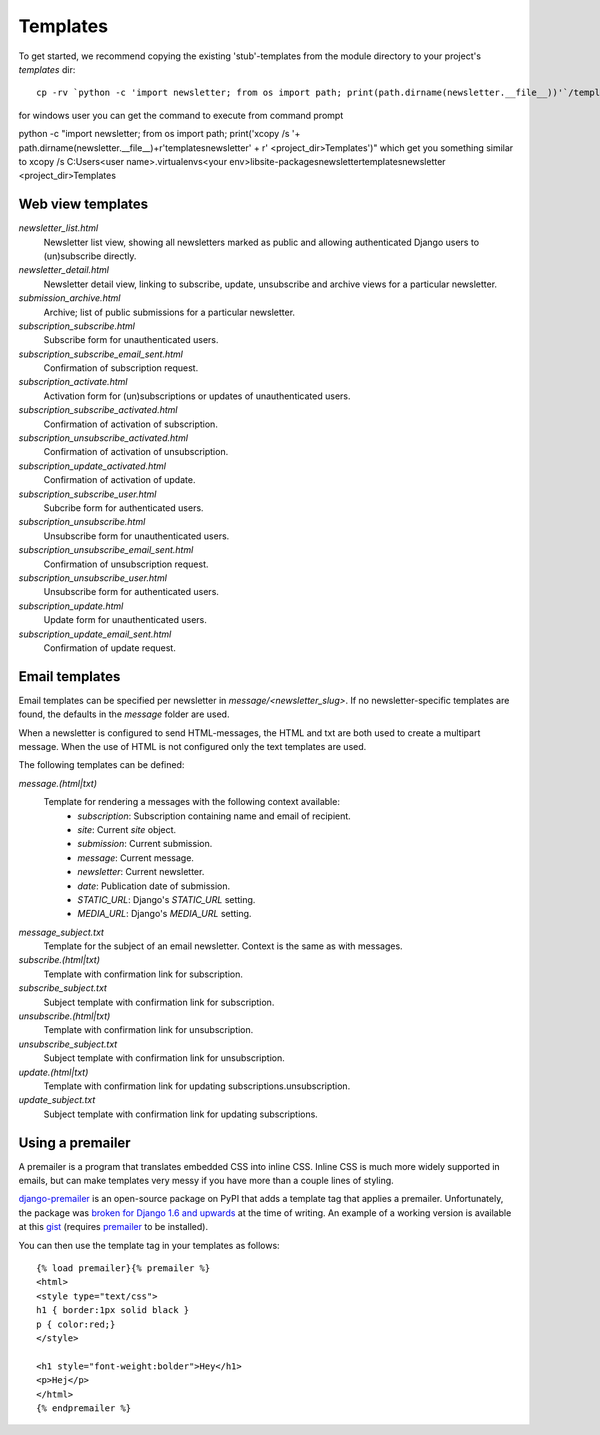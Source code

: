 =========
Templates
=========
To get started, we recommend copying the existing 'stub'-templates from
the module directory to your project's `templates` dir::

    cp -rv `python -c 'import newsletter; from os import path; print(path.dirname(newsletter.__file__))'`/templates/newsletter <project_dir>/templates/

for windows user you can get the command to execute from command prompt

python -c "import newsletter; from os import path; print('xcopy /s '+  path.dirname(newsletter.__file__)+r'\templates\newsletter' + r' <project_dir>\Templates')"
which get you something similar to 
xcopy /s C:\Users\<user name>\.virtualenvs\<your env>\lib\site-packages\newsletter\templates\newsletter <project_dir>\Templates

Web view templates
^^^^^^^^^^^^^^^^^^
`newsletter_list.html`
    Newsletter list view, showing all newsletters marked as public and allowing
    authenticated Django users to (un)subscribe directly.
`newsletter_detail.html`
    Newsletter detail view, linking to subscribe, update,
    unsubscribe and archive views for a particular newsletter.
`submission_archive.html`
    Archive; list of public submissions for a particular newsletter.
`subscription_subscribe.html`
    Subscribe form for unauthenticated users.
`subscription_subscribe_email_sent.html`
    Confirmation of subscription request.
`subscription_activate.html`
    Activation form for (un)subscriptions or updates of unauthenticated users.
`subscription_subscribe_activated.html`
    Confirmation of activation of subscription.
`subscription_unsubscribe_activated.html`
    Confirmation of activation of unsubscription.
`subscription_update_activated.html`
    Confirmation of activation of update.
`subscription_subscribe_user.html`
    Subcribe form for authenticated users.
`subscription_unsubscribe.html`
    Unsubscribe form for unauthenticated users.
`subscription_unsubscribe_email_sent.html`
    Confirmation of unsubscription request.
`subscription_unsubscribe_user.html`
    Unsubscribe form for authenticated users.
`subscription_update.html`
    Update form for unauthenticated users.
`subscription_update_email_sent.html`
    Confirmation of update request.

Email templates
^^^^^^^^^^^^^^^^^
Email templates can be specified per newsletter in `message/<newsletter_slug>`.
If no newsletter-specific templates are found, the defaults in the `message`
folder are used.

When a newsletter is configured to send HTML-messages, the HTML and txt are
both used to create a multipart message. When the use of HTML is not configured
only the text templates are used.

The following templates can be defined:

`message.(html|txt)`
    Template for rendering a messages with the following context available:
        * `subscription`: Subscription containing name and email of recipient.
        * `site`: Current `site` object.
        * `submission`: Current submission.
        * `message`: Current message.
        * `newsletter`: Current newsletter.
        * `date`: Publication date of submission.
        * `STATIC_URL`: Django's `STATIC_URL` setting.
        * `MEDIA_URL`: Django's `MEDIA_URL` setting.
`message_subject.txt`
    Template for the subject of an email newsletter. Context is the same as
    with messages.
`subscribe.(html|txt)`
    Template with confirmation link for subscription.
`subscribe_subject.txt`
    Subject template with confirmation link for subscription.
`unsubscribe.(html|txt)`
    Template with confirmation link for unsubscription.
`unsubscribe_subject.txt`
    Subject template with confirmation link for unsubscription.
`update.(html|txt)`
    Template with confirmation link for updating subscriptions.unsubscription.
`update_subject.txt`
    Subject template with confirmation link for updating subscriptions.

Using a premailer
^^^^^^^^^^^^^^^^^
A premailer is a program that translates embedded CSS into inline CSS. Inline
CSS is much more widely supported in emails, but can make templates very messy
if you have more than a couple lines of styling.

`django-premailer <https://pypi.python.org/pypi/django-premailer>`_ is an
open-source package on PyPI that adds a template tag that applies
a premailer. Unfortunately, the package was
`broken for Django 1.6 and upwards <https://github.com/alexhayes/django-premailer/issues/3>`_
at the time of writing.
An example of a working version is available at this
`gist <https://gist.github.com/Sheepzez/2f06f0bf54fc33cdcaab>`_
(requires `premailer <https://pypi.python.org/pypi/premailer>`_ to be
installed).

You can then use the template tag in your templates as follows::

  {% load premailer}{% premailer %}
  <html>
  <style type="text/css">
  h1 { border:1px solid black }
  p { color:red;}
  </style>

  <h1 style="font-weight:bolder">Hey</h1>
  <p>Hej</p>
  </html>
  {% endpremailer %}
